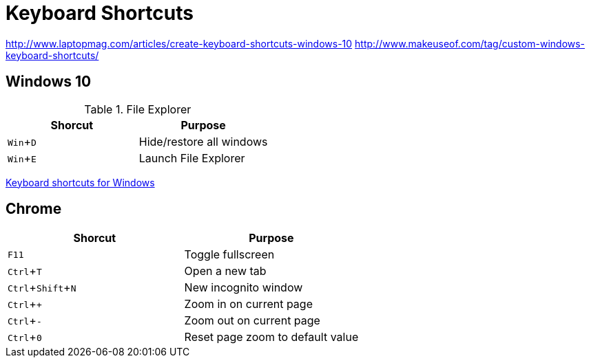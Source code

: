 = Keyboard Shortcuts
:experimental:

// http://asciidoctor.org/docs/asciidoc-syntax-quick-reference/#ui-macros
// http://mrhaki.blogspot.de/2015/04/awesome-asciidoctor-display-keyboard.html

http://www.laptopmag.com/articles/create-keyboard-shortcuts-windows-10
http://www.makeuseof.com/tag/custom-windows-keyboard-shortcuts/


// Need to be enabled for keyboard macros.



== Windows 10

.File Explorer
|===
|Shorcut |Purpose

|kbd:[Win+D]
|Hide/restore all windows

|kbd:[Win+E]
|Launch File Explorer
|===

https://support.microsoft.com/en-us/help/126449/keyboard-shortcuts-for-windows[Keyboard shortcuts for Windows]

== Chrome

|===
|Shorcut |Purpose

|kbd:[F11]
|Toggle fullscreen

|kbd:[Ctrl+T]
|Open a new tab

|kbd:[Ctrl+Shift+N]
|New incognito window

|kbd:[Ctrl++]
|Zoom in on current page

|kbd:[Ctrl+-]
|Zoom out on current page

|kbd:[Ctrl+0]
|Reset page zoom to default value
|===
